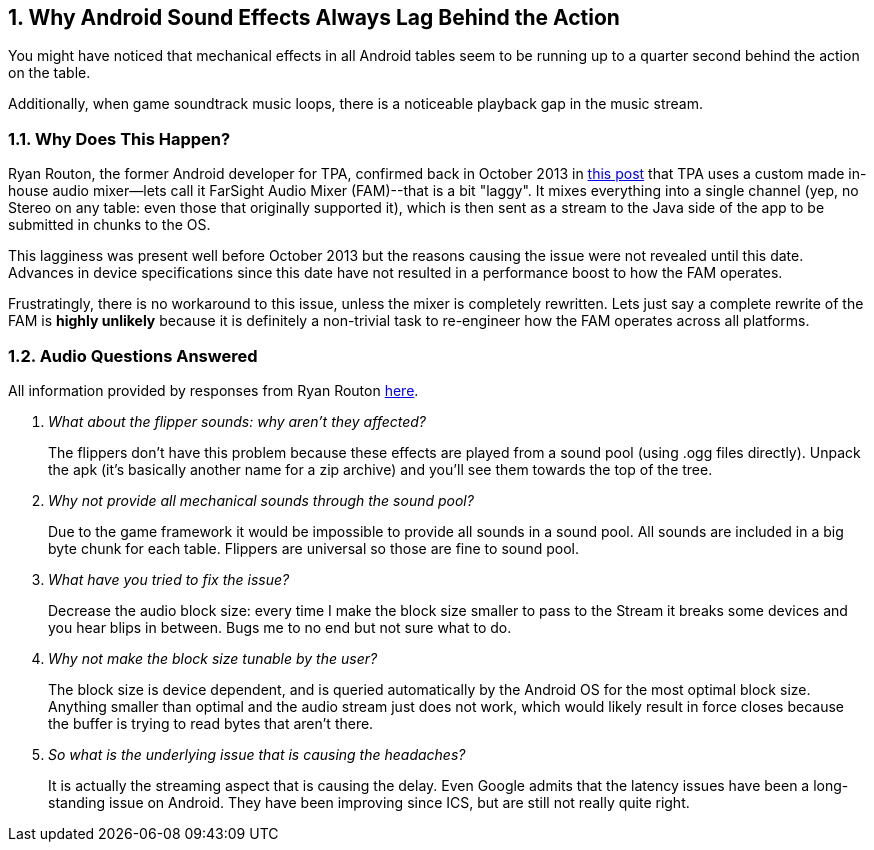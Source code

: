:numbered:
[[Android_Sound_Delay]]
== Why Android Sound Effects Always Lag Behind the Action
You might have noticed that mechanical effects in all Android tables seem to be running up to a quarter second behind the action on the table.

Additionally, when game soundtrack music loops, there is a noticeable playback gap in the music stream.

=== Why Does This Happen?
Ryan Routon, the former Android developer for TPA, confirmed back in October 2013 in http://pinballarcadefans.com/showthread.php/6182-Pack-19-Beta?p=108893&viewfull=1#post108893[this post] that TPA uses a custom made in-house audio mixer--lets call it FarSight Audio Mixer (FAM)--that is a bit "laggy". It mixes everything into a single channel (yep, no Stereo on any table: even those that originally supported it), which is then sent as a stream to the Java side of the app to be submitted in chunks to the OS.

This lagginess was present well before October 2013 but the reasons causing the issue were not revealed until this date. Advances in device specifications since this date have not resulted in a performance boost to how the FAM operates. 

Frustratingly, there is no workaround to this issue, unless the mixer is completely rewritten. Lets just say a complete rewrite of the FAM is *highly unlikely* because it is definitely a non-trivial task to re-engineer how the FAM operates across all platforms. 

=== Audio Questions Answered
All information provided by responses from Ryan Routon http://pinballarcadefans.com/showthread.php/6182-Pack-19-Beta?p=108944&viewfull=1#post108944[here].

[qanda]
What about the flipper sounds: why aren't they affected?::
The flippers don't have this problem because these effects are played from a sound pool (using .ogg files directly). Unpack the apk (it's basically another name for a zip archive) and you'll see them towards the top of the tree.
Why not provide all mechanical sounds through the sound pool?::
Due to the game framework it would be impossible to provide all sounds in a sound pool. All sounds are included in a big byte chunk for each table. Flippers are universal so those are fine to sound pool.
What have you tried to fix the issue?::
Decrease the audio block size: every time I make the block size smaller to pass to the Stream it breaks some devices and you hear blips in between. Bugs me to no end but not sure what to do.
Why not make the block size tunable by the user?::
The block size is device dependent, and is queried automatically by the Android OS for the most optimal block size. Anything smaller than optimal and the audio stream just does not work, which would likely result in force closes because the buffer is trying to read bytes that aren't there.
So what is the underlying issue that is causing the headaches?::
It is actually the streaming aspect that is causing the delay. Even Google admits that the latency issues have been a long-standing issue on Android. They have been improving since ICS, but are still not really quite right.
